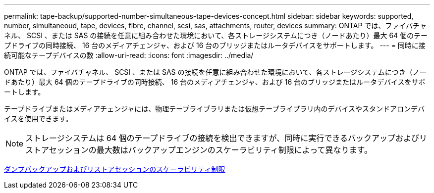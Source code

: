 ---
permalink: tape-backup/supported-number-simultaneous-tape-devices-concept.html 
sidebar: sidebar 
keywords: supported, number, simultaneoud, tape, devices, fibre, channel, scsi, sas, attachments, router, devices 
summary: ONTAP では、ファイバチャネル、 SCSI 、または SAS の接続を任意に組み合わせた環境において、各ストレージシステムにつき（ノードあたり）最大 64 個のテープドライブの同時接続、 16 台のメディアチェンジャ、および 16 台のブリッジまたはルータデバイスをサポートします。 
---
= 同時に接続可能なテープデバイスの数
:allow-uri-read: 
:icons: font
:imagesdir: ../media/


[role="lead"]
ONTAP では、ファイバチャネル、 SCSI 、または SAS の接続を任意に組み合わせた環境において、各ストレージシステムにつき（ノードあたり）最大 64 個のテープドライブの同時接続、 16 台のメディアチェンジャ、および 16 台のブリッジまたはルータデバイスをサポートします。

テープドライブまたはメディアチェンジャには、物理テープライブラリまたは仮想テープライブラリ内のデバイスやスタンドアロンデバイスを使用できます。

[NOTE]
====
ストレージシステムは 64 個のテープドライブの接続を検出できますが、同時に実行できるバックアップおよびリストアセッションの最大数はバックアップエンジンのスケーラビリティ制限によって異なります。

====
xref:scalability-limits-dump-backup-restore-sessions-concept.adoc[ダンプバックアップおよびリストアセッションのスケーラビリティ制限]
